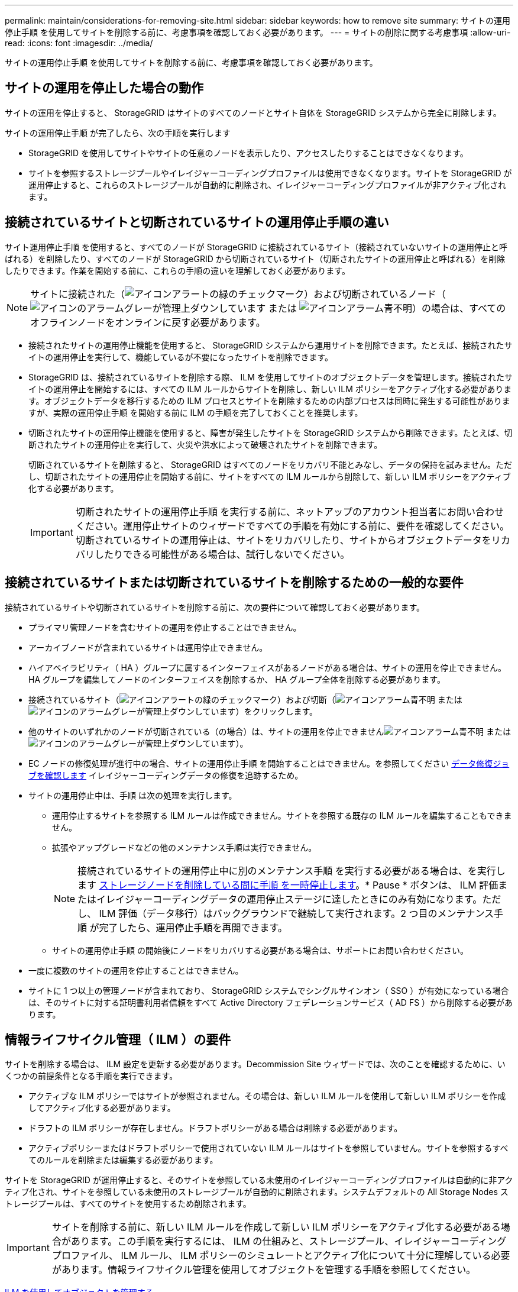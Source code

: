 ---
permalink: maintain/considerations-for-removing-site.html 
sidebar: sidebar 
keywords: how to remove site 
summary: サイトの運用停止手順 を使用してサイトを削除する前に、考慮事項を確認しておく必要があります。 
---
= サイトの削除に関する考慮事項
:allow-uri-read: 
:icons: font
:imagesdir: ../media/


[role="lead"]
サイトの運用停止手順 を使用してサイトを削除する前に、考慮事項を確認しておく必要があります。



== サイトの運用を停止した場合の動作

サイトの運用を停止すると、 StorageGRID はサイトのすべてのノードとサイト自体を StorageGRID システムから完全に削除します。

サイトの運用停止手順 が完了したら、次の手順を実行します

* StorageGRID を使用してサイトやサイトの任意のノードを表示したり、アクセスしたりすることはできなくなります。
* サイトを参照するストレージプールやイレイジャーコーディングプロファイルは使用できなくなります。サイトを StorageGRID が運用停止すると、これらのストレージプールが自動的に削除され、イレイジャーコーディングプロファイルが非アクティブ化されます。




== 接続されているサイトと切断されているサイトの運用停止手順の違い

サイト運用停止手順 を使用すると、すべてのノードが StorageGRID に接続されているサイト（接続されていないサイトの運用停止と呼ばれる）を削除したり、すべてのノードが StorageGRID から切断されているサイト（切断されたサイトの運用停止と呼ばれる）を削除したりできます。作業を開始する前に、これらの手順の違いを理解しておく必要があります。


NOTE: サイトに接続された（image:../media/icon_alert_green_checkmark.png["アイコンアラートの緑のチェックマーク"]）および切断されているノード（image:../media/icon_alarm_gray_administratively_down.png["アイコンのアラームグレーが管理上ダウンしています"] または image:../media/icon_alarm_blue_unknown.png["アイコンアラーム青不明"]）の場合は、すべてのオフラインノードをオンラインに戻す必要があります。

* 接続されたサイトの運用停止機能を使用すると、 StorageGRID システムから運用サイトを削除できます。たとえば、接続されたサイトの運用停止を実行して、機能しているが不要になったサイトを削除できます。
* StorageGRID は、接続されているサイトを削除する際、 ILM を使用してサイトのオブジェクトデータを管理します。接続されたサイトの運用停止を開始するには、すべての ILM ルールからサイトを削除し、新しい ILM ポリシーをアクティブ化する必要があります。オブジェクトデータを移行するための ILM プロセスとサイトを削除するための内部プロセスは同時に発生する可能性がありますが、実際の運用停止手順 を開始する前に ILM の手順を完了しておくことを推奨します。
* 切断されたサイトの運用停止機能を使用すると、障害が発生したサイトを StorageGRID システムから削除できます。たとえば、切断されたサイトの運用停止を実行して、火災や洪水によって破壊されたサイトを削除できます。
+
切断されているサイトを削除すると、 StorageGRID はすべてのノードをリカバリ不能とみなし、データの保持を試みません。ただし、切断されたサイトの運用停止を開始する前に、サイトをすべての ILM ルールから削除して、新しい ILM ポリシーをアクティブ化する必要があります。

+

IMPORTANT: 切断されたサイトの運用停止手順 を実行する前に、ネットアップのアカウント担当者にお問い合わせください。運用停止サイトのウィザードですべての手順を有効にする前に、要件を確認してください。切断されているサイトの運用停止は、サイトをリカバリしたり、サイトからオブジェクトデータをリカバリしたりできる可能性がある場合は、試行しないでください。





== 接続されているサイトまたは切断されているサイトを削除するための一般的な要件

接続されているサイトや切断されているサイトを削除する前に、次の要件について確認しておく必要があります。

* プライマリ管理ノードを含むサイトの運用を停止することはできません。
* アーカイブノードが含まれているサイトは運用停止できません。
* ハイアベイラビリティ（ HA ）グループに属するインターフェイスがあるノードがある場合は、サイトの運用を停止できません。HA グループを編集してノードのインターフェイスを削除するか、 HA グループ全体を削除する必要があります。
* 接続されているサイト（image:../media/icon_alert_green_checkmark.png["アイコンアラートの緑のチェックマーク"]）および切断（image:../media/icon_alarm_blue_unknown.png["アイコンアラーム青不明"] または image:../media/icon_alarm_gray_administratively_down.png["アイコンのアラームグレーが管理上ダウンしています"]）をクリックします。
* 他のサイトのいずれかのノードが切断されている（の場合）は、サイトの運用を停止できませんimage:../media/icon_alarm_blue_unknown.png["アイコンアラーム青不明"] または image:../media/icon_alarm_gray_administratively_down.png["アイコンのアラームグレーが管理上ダウンしています"]）。
* EC ノードの修復処理が進行中の場合、サイトの運用停止手順 を開始することはできません。を参照してください xref:checking-data-repair-jobs.adoc[データ修復ジョブを確認します] イレイジャーコーディングデータの修復を追跡するため。
* サイトの運用停止中は、手順 は次の処理を実行します。
+
** 運用停止するサイトを参照する ILM ルールは作成できません。サイトを参照する既存の ILM ルールを編集することもできません。
** 拡張やアップグレードなどの他のメンテナンス手順は実行できません。
+

NOTE: 接続されているサイトの運用停止中に別のメンテナンス手順 を実行する必要がある場合は、を実行します xref:pausing-and-resuming-decommission-process-for-storage-nodes.adoc[ストレージノードを削除している間に手順 を一時停止します]。* Pause * ボタンは、 ILM 評価またはイレイジャーコーディングデータの運用停止ステージに達したときにのみ有効になります。ただし、 ILM 評価（データ移行）はバックグラウンドで継続して実行されます。2 つ目のメンテナンス手順 が完了したら、運用停止手順を再開できます。

** サイトの運用停止手順 の開始後にノードをリカバリする必要がある場合は、サポートにお問い合わせください。


* 一度に複数のサイトの運用を停止することはできません。
* サイトに 1 つ以上の管理ノードが含まれており、 StorageGRID システムでシングルサインオン（ SSO ）が有効になっている場合は、そのサイトに対する証明書利用者信頼をすべて Active Directory フェデレーションサービス（ AD FS ）から削除する必要があります。




== 情報ライフサイクル管理（ ILM ）の要件

サイトを削除する場合は、 ILM 設定を更新する必要があります。Decommission Site ウィザードでは、次のことを確認するために、いくつかの前提条件となる手順を実行できます。

* アクティブな ILM ポリシーではサイトが参照されません。その場合は、新しい ILM ルールを使用して新しい ILM ポリシーを作成してアクティブ化する必要があります。
* ドラフトの ILM ポリシーが存在しません。ドラフトポリシーがある場合は削除する必要があります。
* アクティブポリシーまたはドラフトポリシーで使用されていない ILM ルールはサイトを参照していません。サイトを参照するすべてのルールを削除または編集する必要があります。


サイトを StorageGRID が運用停止すると、そのサイトを参照している未使用のイレイジャーコーディングプロファイルは自動的に非アクティブ化され、サイトを参照している未使用のストレージプールが自動的に削除されます。システムデフォルトの All Storage Nodes ストレージプールは、すべてのサイトを使用するため削除されます。


IMPORTANT: サイトを削除する前に、新しい ILM ルールを作成して新しい ILM ポリシーをアクティブ化する必要がある場合があります。この手順を実行するには、 ILM の仕組みと、ストレージプール、イレイジャーコーディングプロファイル、 ILM ルール、 ILM ポリシーのシミュレートとアクティブ化について十分に理解している必要があります。情報ライフサイクル管理を使用してオブジェクトを管理する手順を参照してください。

xref:../ilm/index.adoc[ILM を使用してオブジェクトを管理する]



== 接続されているサイトでのオブジェクトデータに関する考慮事項

接続されたサイトの運用停止を実行する場合は、新しい ILM ルールと新しい ILM ポリシーを作成するときに、サイトの既存のオブジェクトデータで実行する処理を決定する必要があります。次のいずれか、または両方を実行できます。

* 選択したサイトからグリッド内の 1 つ以上の他のサイトにオブジェクトデータを移動します。
+
* データ移動の例 * ：サニーベールで新しいサイトを追加したために、ローリーでサイトの運用を停止するとします。この例では、すべてのオブジェクトデータを古いサイトから新しいサイトに移動します。ILM ルールと ILM ポリシーを更新する前に、両方のサイトで容量を確認する必要があります。サニーベールサイトにローリーサイトのオブジェクトデータを保存できるだけの十分な容量があり、将来の成長に備えてサニーベールに十分な容量が残っていることを確認する必要があります。

+

NOTE: 十分な容量を使用できるようにするために、この手順 を実行する前に既存のサイトにストレージボリュームまたはストレージノードを追加したり、新しいサイトを追加したりしなければならない場合があります。StorageGRID システムの拡張手順を参照してください。

* 選択したサイトからオブジェクトコピーを削除します。
+
* データの削除の例 * ：現在、 3 コピーの ILM ルールを使用して 3 つのサイト間でオブジェクトデータをレプリケートしているとします。サイトの運用を停止する前に、同等の 2-copy ILM ルールを作成して、 2 つのサイトにのみデータを格納することができます。2-copy ルールを使用する新しい ILM ポリシーをアクティブ化すると、 ILM 要件を満たさなくなるため、 StorageGRID は 3 番目のサイトからコピーを削除します。ただし、オブジェクトデータは引き続き保護され、残りの 2 つのサイトの容量は同じになります。

+

IMPORTANT: サイトの削除に対応するためにシングルコピーの ILM ルールを作成しないでください。ある期間にレプリケートコピーを 1 つしか作成しない ILM ルールには、データが永続的に失われるリスクがあります。オブジェクトのレプリケートコピーが 1 つしかない場合、ストレージノードに障害が発生したり、重大なエラーが発生すると、そのオブジェクトは失われます。また、アップグレードなどのメンテナンス作業中は、オブジェクトへのアクセスが一時的に失われます。





== 接続されたサイトの運用停止に関する追加要件

StorageGRID で接続されているサイトを削除する前に、次の点を確認してください。

* StorageGRID システムのすべてのノードの接続状態が * connected * （image:../media/icon_alert_green_checkmark.png["アイコンアラートの緑のチェックマーク"]）です。ただし、ノードにはアクティブなアラートを含めることができます。
+

NOTE: 1 つ以上のノードが切断されている場合は、 Decommission Site ウィザードの手順 1~4 を完了できます。ただし、すべてのノードが接続されていないと、ウィザードの手順 5 を実行して運用停止プロセスを開始することはできません。

* 削除するサイトにゲートウェイノードまたは負荷分散に使用される管理ノードが含まれている場合は、拡張手順 を実行して同等の新しいノードを別のサイトに追加しなければならないことがあります。サイトの運用停止手順 を開始する前に、クライアントが交換用ノードに接続できることを確認してください。
* 削除するサイトにハイアベイラビリティ（ HA ）グループ内のゲートウェイノードまたは管理ノードがある場合は、運用停止サイトウィザードの手順 1~4 を完了できます。ただし、ウィザードの手順 5 を実行して運用停止プロセスを開始する場合は、これらのノードをすべての HA グループから削除する必要があります。既存のクライアントがサイトのノードを含む HA グループに接続している場合は、サイトの削除後も引き続き StorageGRID に接続できることを確認する必要があります。
* 削除するサイトのストレージノードにクライアントが直接接続している場合は、サイトの運用停止手順 を開始する前に、それらのクライアントが他のサイトのストレージノードに接続できることを確認する必要があります。
* アクティブな ILM ポリシーの変更に伴い移動されるオブジェクトデータに対応できる十分なスペースを残りのサイトに確保する必要があります。接続されているサイトの運用停止を完了する前に、ストレージノード、ストレージボリューム、または新しいサイトを追加して StorageGRID システムの拡張が必要になる場合があります。
* 手順 の運用停止が完了するまでに、十分な時間を確保する必要があります。StorageGRID の ILM プロセスの運用が停止されるまでに、サイトからオブジェクトデータを移動または削除するのに数日、数週間、場合によっては数カ月かかることがあります。
+

IMPORTANT: サイトからオブジェクトデータを移動または削除するには、サイトのデータ量、システムの負荷、ネットワークのレイテンシ、および ILM に求められる変更の性質に応じて、数日、数週間、場合によっては数カ月かかることがあります。

* Decommission Site ウィザードの手順 1~4 をできるだけ早く完了する必要があります。実際の運用停止手順 を開始する前にサイトからデータを移動できるようにすると（ウィザードの手順 5 で「運用停止 * を開始」を選択して）、運用停止手順 の処理がより迅速になり、システム停止やパフォーマンスへの影響も少なくなります。




== 切断されたサイトの運用停止に関する追加要件

StorageGRID で切断されているサイトを削除する前に、次の点を確認してください。

* ネットアップのアカウント担当者に連絡しておきます。運用停止サイトのウィザードですべての手順を有効にする前に、要件を確認してください。
+

IMPORTANT: 切断されているサイトの運用停止は、サイトをリカバリしたり、サイトからオブジェクトデータをリカバリしたりできる可能性がある場合は、試行しないでください。

* サイトのすべてのノードの接続状態が次のいずれかである必要があります。
+
** * 不明 * （image:../media/icon_alarm_blue_unknown.png["アイコンアラーム青不明"]）：不明な理由でノードがグリッドに接続されていません。たとえば、ノード間のネットワーク接続が失われた、電源が切れたなどの原因が考えられます。
** * 管理上のダウン * （image:../media/icon_alarm_gray_administratively_down.png["アイコンのアラームグレーが管理上ダウンしています"]）：想定される理由でノードがグリッドに接続されていません。たとえば、ノード上のノードまたはサービスが正常にシャットダウンされたとします。


* 他のすべてのサイトのすべてのノードの接続状態が * connected * （のようになっている必要がありますimage:../media/icon_alert_green_checkmark.png["アイコンアラートの緑のチェックマーク"]ただし、これらの他のノードにはアクティブなアラートを含めることができます。
* StorageGRID を使用してサイトに格納されているオブジェクトデータを表示したり読み出したりすることができなくなることを理解しておく必要があります。StorageGRID はこの手順 を実行する際、切断されているサイトのデータを一切保持しません。
+

NOTE: ILM ルールとポリシーが単一サイトの損失を防ぐように設計されている場合は、オブジェクトのコピーが残りのサイトに存在します。

* サイトにオブジェクトの唯一のコピーが含まれていた場合は、オブジェクトが失われて読み出しできないことを理解しておく必要があります。




== サイトを削除するときの整合性制御に関する考慮事項

S3 バケットまたは Swift コンテナの整合性レベルにより、オブジェクトの取り込みが成功したことをクライアントに通知する前に、 StorageGRID がすべてのノードおよびサイトにオブジェクトメタデータを完全にレプリケートするかどうかが決まります。整合性レベルを設定する場合は、オブジェクトの可用性と、異なるストレージノードおよびサイト間におけるオブジェクトの整合性のどちらかを犠牲にしなければなりません。

StorageGRID でサイトを削除するときは、削除するサイトにデータが書き込まれていないことを確認する必要があります。その結果、各バケットまたはコンテナの整合性レベルが一時的に上書きされます。サイトの運用停止プロセスの開始後、 StorageGRID は一時的に strong-site 整合性を使用し、オブジェクトのメタデータがサイトに書き込まれないようにします。

この一時的な上書きの結果、残りのサイトで複数のノードが使用できなくなった場合、サイトの運用停止中に発生するクライアントの書き込み、更新、および削除の処理が失敗する可能性があることに注意してください。

xref:how-site-recovery-is-performed-by-technical-support.adoc[テクニカルサポートによるサイトリカバリの実行方法]

xref:../ilm/index.adoc[ILM を使用してオブジェクトを管理する]

xref:../expand/index.adoc[グリッドを展開します]
